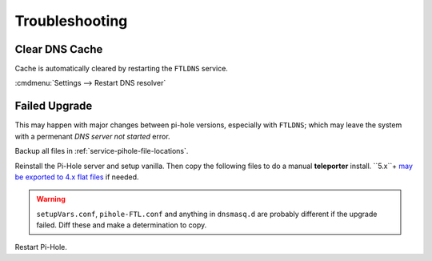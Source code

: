 .. _service-pihole-troubleshooting:

Troubleshooting
###############

Clear DNS Cache
***************
Cache is automatically cleared by restarting the ``FTLDNS`` service.

:cmdmenu:`Settings --> Restart DNS resolver`

Failed Upgrade
**************
This may happen with major changes between pi-hole versions, especially with
``FTLDNS``; which may leave the system with a permenant *DNS server not started*
error.

Backup all files in :ref:`service-pihole-file-locations`.

Reinstall the Pi-Hole server and setup vanilla. Then copy the following files to
do a manual **teleporter** install. ``5.x``+ `may be exported to 4.x flat
files`_ if needed.

.. gflocation:: Teleporter Install
  :file:    /etc/hosts,
            /etc/pihole/gravity.db,
            /etc/pihole/dhcp.leases,
            /etc/pihole/pihole-FTL.db
  :purpose: Hostname resolutions.,
            PiHole list,group,client configuration.,
            Current DHCP leases (optional).,
            SQLite DNS resolution log (optional).
  :no_key_title:
  :no_section:
  :no_launch:

.. warning::
  ``setupVars.conf``, ``pihole-FTL.conf`` and anything in ``dnsmasq.d`` are
  probably different if the upgrade failed. Diff these and make a determination
  to copy.

.. _may be exported to 4.x flat files: https://old.reddit.com/r/pihole/comments/gnhesb/v50python_pyphdb_export_your_adlists_whitelists/

Restart Pi-Hole.
